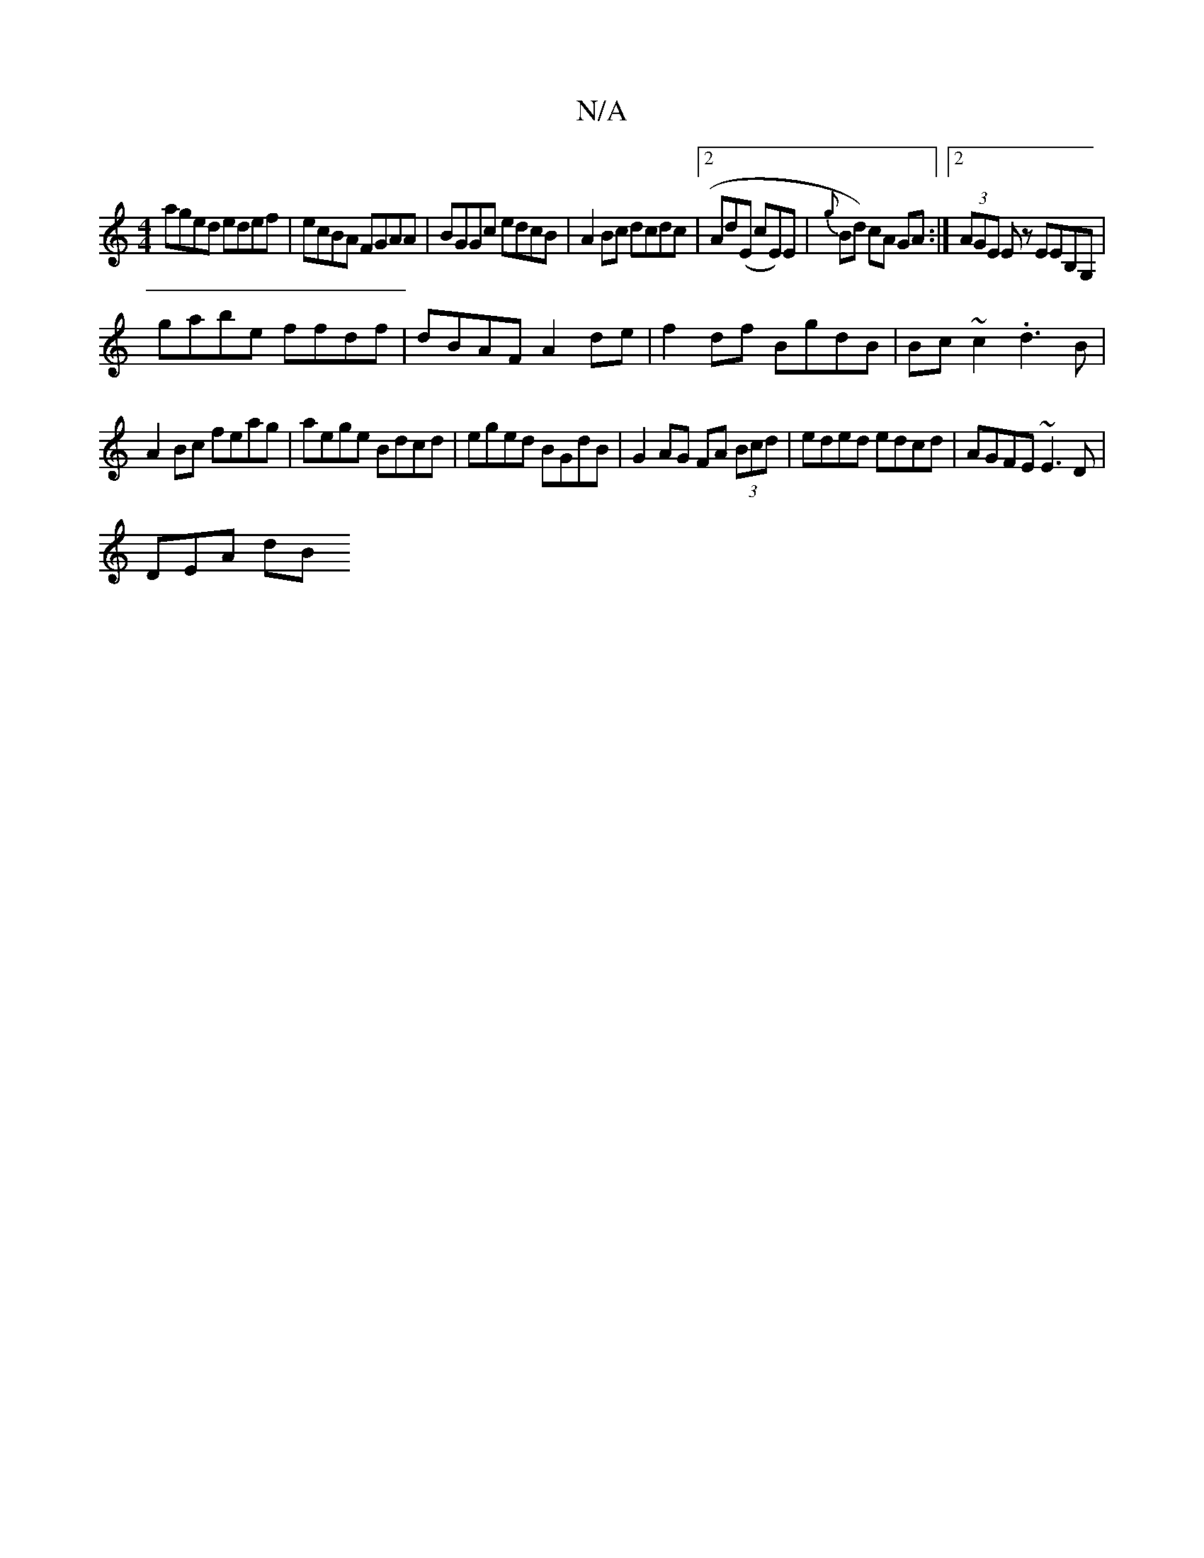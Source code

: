 X:1
T:N/A
M:4/4
R:N/A
K:Cmajor
aged edef|ecBA FGAA|BGGc edcB|A2Bc dcdc|2Ad(E cE)E|{g}Bd) cA GA :|2 (3AGE Ez EEB,G, |
gabe ffdf|dBAF A2de|f2df BgdB|Bc~c2 .d3 B|
A2Bc feag|aege Bdcd|eged BGdB|G2AG FA (3Bcd|eded edcd|AGFE ~E3D|
DEA dB